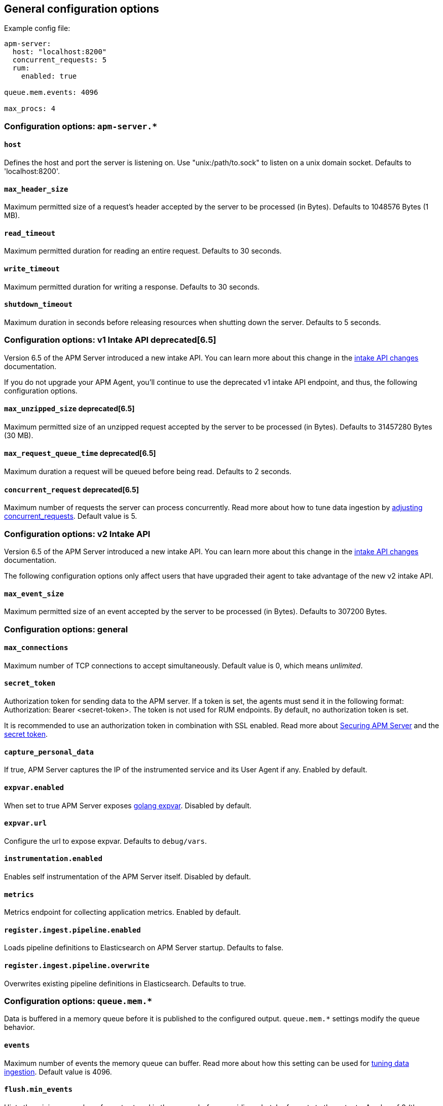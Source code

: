 [[configuration-process]]
== General configuration options

Example config file:

["source","yaml"]
----
apm-server:
  host: "localhost:8200"
  concurrent_requests: 5
  rum:
    enabled: true

queue.mem.events: 4096

max_procs: 4
----

[float]
[[configuration-apm-server]]
=== Configuration options: `apm-server.*`

[[host]]
[float]
==== `host`
Defines the host and port the server is listening on.
Use "unix:/path/to.sock" to listen on a unix domain socket.
Defaults to 'localhost:8200'.

[[max_header_size]]
[float]
==== `max_header_size`
Maximum permitted size of a request's header accepted by the server to be processed (in Bytes).
Defaults to 1048576 Bytes (1 MB).

[[read_timeout]]
[float]
==== `read_timeout`
Maximum permitted duration for reading an entire request.
Defaults to 30 seconds.

[[write_timeout]]
[float]
==== `write_timeout`
Maximum permitted duration for writing a response.
Defaults to 30 seconds.

[[shutdown_timeout]]
[float]
==== `shutdown_timeout`
Maximum duration in seconds before releasing resources when shutting down the server.
Defaults to 5 seconds.

[float]
[[configuration-v1-api]]
=== Configuration options: v1 Intake API deprecated[6.5]

Version 6.5 of the APM Server introduced a new intake API. You can learn more about this change in the <<intake-api-changes-65, intake API changes>> documentation. 

If you do not upgrade your APM Agent, you'll continue to use the deprecated v1 intake API endpoint, and thus, the following configuration options.

[[max_unzipped_size]]
[float]
==== `max_unzipped_size` deprecated[6.5]
Maximum permitted size of an unzipped request accepted by the server to be processed (in Bytes).
Defaults to 31457280 Bytes (30 MB).

[[max_request_queue_time]]
[float]
==== `max_request_queue_time` deprecated[6.5]
Maximum duration a request will be queued before being read.
Defaults to 2 seconds.

[[concurrent_requests]]
[float]
==== `concurrent_request` deprecated[6.5]
Maximum number of requests the server can process concurrently.
Read more about how to tune data ingestion by <<adjust-concurrent-requests, adjusting concurrent_requests>>.
Default value is 5.

[float]
[[configuration-v2-api]]
=== Configuration options: v2 Intake API

Version 6.5 of the APM Server introduced a new intake API. You can learn more about this change in the <<intake-api-changes-65, intake API changes>> documentation. 

The following configuration options only affect users that have upgraded their agent to take advantage of the new v2 intake API. 

[[max_event_size]]
[float]
==== `max_event_size`
Maximum permitted size of an event accepted by the server to be processed (in Bytes).
Defaults to 307200 Bytes.

[float]
[[configuration-other]]
=== Configuration options: general

[[max_connections]]
[float]
==== `max_connections`
Maximum number of TCP connections to accept simultaneously.
Default value is 0, which means _unlimited_.

[[config-secret-token]]
[float]
==== `secret_token`
Authorization token for sending data to the APM server.
If a token is set, the agents must send it in the following format:
Authorization: Bearer <secret-token>.
The token is not used for RUM endpoints. By default, no authorization token is set.

It is recommended to use an authorization token in combination with SSL enabled.
Read more about <<securing-apm-server, Securing APM Server>> and the <<secret-token, secret token>>.

[[capture_personal_data]]
[float]
==== `capture_personal_data`
If true,
APM Server captures the IP of the instrumented service and its User Agent if any.
Enabled by default.

[[expvar.enabled]]
[float]
==== `expvar.enabled`
When set to true APM Server exposes https://golang.org/pkg/expvar/[golang expvar].
Disabled by default.

[[expvar.url]]
[float]
==== `expvar.url`
Configure the url to expose expvar.
Defaults to `debug/vars`.

[[instrumentation.enabled]]
[float]
==== `instrumentation.enabled`
Enables self instrumentation of the APM Server itself.
Disabled by default.

[[metrics.enabled]]
[float]
==== `metrics`
Metrics endpoint for collecting application metrics.
Enabled by default.

[[register.ingest.pipeline.enabled]]
[float]
==== `register.ingest.pipeline.enabled`
Loads pipeline definitions to Elasticsearch on APM Server startup.
Defaults to false.

[[register.ingest.pipeline.overwrite]]
[float]
==== `register.ingest.pipeline.overwrite`
Overwrites existing pipeline definitions in Elasticsearch. Defaults to true.

[float]
=== Configuration options: `queue.mem.*`
Data is buffered in a memory queue before it is published to the configured output.
`queue.mem.*` settings modify the queue behavior.

[[mem.events]]
[float]
==== `events`
Maximum number of events the memory queue can buffer.
Read more about how this setting can be used for <<tune-data-ingestion, tuning data ingestion>>.
Default value is 4096.

[[mem.flush.min_events]]
[float]
==== `flush.min_events`
Hints the minimum number of events stored in the queue,
before providing a batch of events to the outputs.
A value of 0 (the default) ensures events are immediately available to be sent to the outputs.

[[mem.flush.timeout]]
[float]
==== `flush.timeout`
Maximum duration after which events are available to the outputs,
if the number of events stored in the queue is < _min_flush_events_.
Default value is 1 second.

[float]
=== Configuration options: `max_procs`

[[max_procs]]
[float]
==== `max_procs`
Sets the maximum number of CPUs that can be executing simultaneously.
The default is the number of logical CPUs available in the system.
